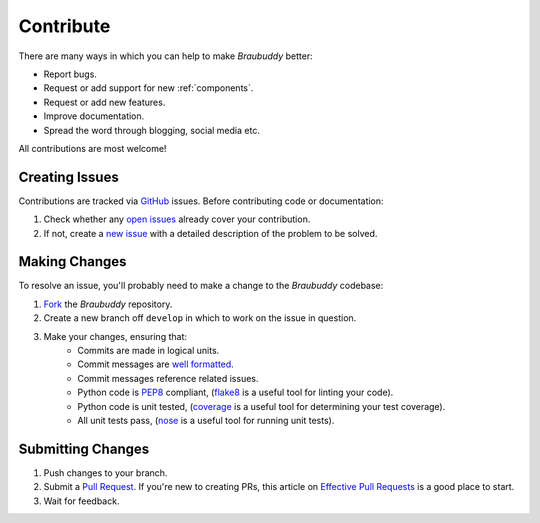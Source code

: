 Contribute
==========

There are many ways in which you can help to make *Braubuddy* better:

* Report bugs.
* Request or add support for new :ref:`components`.
* Request or add new features. 
* Improve documentation.
* Spread the word through blogging, social media etc.

All contributions are most welcome!

Creating Issues
---------------

Contributions are tracked via GitHub_ issues. Before contributing code or documentation:

#. Check whether any `open issues`_ already cover your contribution.
#. If not, create a `new issue`_ with a detailed description of the problem to be solved.

Making Changes
--------------

To resolve an issue, you'll probably need to make a change to the *Braubuddy* codebase:

#. Fork_ the *Braubuddy* repository.
#. Create a new branch off ``develop`` in which to work on the issue in question.
#. Make your changes, ensuring that:
    * Commits are made in logical units.
    * Commit messages are `well formatted`_.
    * Commit messages reference related issues.
    * Python code is PEP8_ compliant, (flake8_ is a useful tool for linting your code).
    * Python code is unit tested, (coverage_ is a useful tool for determining your test coverage).
    * All unit tests pass, (nose_ is a useful tool for running unit tests).

Submitting Changes
------------------

#. Push changes to your branch.
#. Submit a `Pull Request`_. If you're new to creating PRs, this article on `Effective Pull Requests`_ is a good place to start.
#. Wait for feedback.

.. _`open issues`: https://github.com/amorphic/braubuddy/issues
.. _`new issue`: https://github.com/amorphic/braubuddy/issues/new 
.. _`well formatted`: https://help.github.com/articles/fork-a-repo
.. _`Fork`: https://help.github.com/articles/fork-a-repo
.. _GitHub: https://github.com/
.. _PEP8: http://www.python.org/dev/peps/pep-0008/
.. _flake8: http://flake8.readthedocs.org/en/latest/
.. _coverage: http://nedbatchelder.com/code/coverage/
.. _nose: https://nose.readthedocs.org/
.. _`Pull Request`: https://help.github.com/articles/creating-a-pull-request
.. _`Effective Pull Requests`: http://codeinthehole.com/writing/pull-requests-and-other-good-practices-for-teams-using-github/
